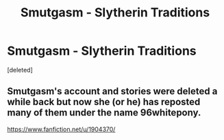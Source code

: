 #+TITLE: Smutgasm - Slytherin Traditions

* Smutgasm - Slytherin Traditions
:PROPERTIES:
:Score: 3
:DateUnix: 1482638384.0
:DateShort: 2016-Dec-25
:END:
[deleted]


** Smutgasm's account and stories were deleted a while back but now she (or he) has reposted many of them under the name 96whitepony.

[[https://www.fanfiction.net/u/1904370/]]
:PROPERTIES:
:Author: Ch1pp
:Score: 2
:DateUnix: 1482690595.0
:DateShort: 2016-Dec-25
:END:
